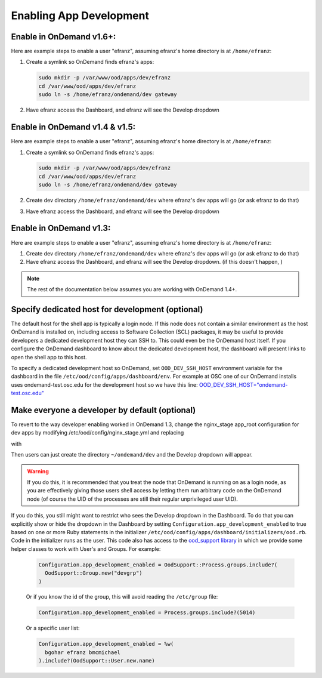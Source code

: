 .. _enabling-development-mode:

Enabling App Development
========================

Enable in OnDemand v1.6+:
.........................

Here are example steps to enable a user "efranz", assuming efranz's home directory is at ``/home/efranz``:

#. Create a symlink so OnDemand finds efranz's apps:

   .. code:: sh

      sudo mkdir -p /var/www/ood/apps/dev/efranz
      cd /var/www/ood/apps/dev/efranz
      sudo ln -s /home/efranz/ondemand/dev gateway


#. Have efranz access the Dashboard, and efranz will see the Develop dropdown


Enable in OnDemand v1.4 & v1.5:
...............................

Here are example steps to enable a user "efranz", assuming efranz's home directory is at ``/home/efranz``:

#. Create a symlink so OnDemand finds efranz's apps:

   .. code:: sh

      sudo mkdir -p /var/www/ood/apps/dev/efranz
      cd /var/www/ood/apps/dev/efranz
      sudo ln -s /home/efranz/ondemand/dev gateway

#. Create dev directory ``/home/efranz/ondemand/dev`` where efranz's dev apps will go (or ask efranz to do that)
#. Have efranz access the Dashboard, and efranz will see the Develop dropdown


Enable in OnDemand v1.3:
........................

Here are example steps to enable a user "efranz", assuming efranz's home directory is at ``/home/efranz``:

#. Create dev directory ``/home/efranz/ondemand/dev`` where efranz's dev apps will go (or ask efranz to do that)
#. Have efranz access the Dashboard, and efranz will see the Develop dropdown. (if this doesn't happen, )

.. note::

   The rest of the documentation below assumes you are working with OnDemand 1.4+.


Specify dedicated host for development (optional)
....................................................

The default host for the shell app is typically a login node. If this node does not contain a similar environment as the host OnDemand is installed on, including access to Software Collection (SCL) packages, it may be useful to provide developers a dedicated development host they can SSH to. This could even be the OnDemand host itself. If you configure the OnDemand dashboard to know about the dedicated development host, the dashboard will present links to open the shell app to this host.

To specify a dedicated development host so OnDemand, set ``OOD_DEV_SSH_HOST`` environment variable for the dashboard in the file ``/etc/ood/config/apps/dashboard/env``. For example at OSC one of our OnDemand installs uses ondemand-test.osc.edu for the development host so we have this line: `OOD_DEV_SSH_HOST="ondemand-test.osc.edu" <https://github.com/OSC/osc-ood-config/blob/bde54e4c5a9fd756f74ac981f8c607320e9a0bf0/ondemand.osc.edu/apps/dashboard/env#L20>`_


Make everyone a developer by default (optional)
...............................................

To revert to the way developer enabling worked in OnDemand 1.3, change the nginx_stage app_root configuration for dev apps by modifying /etc/ood/config/nginx_stage.yml and replacing

.. code-block:: yaml
   :emphasize-lines: 2

   app_root:
     dev: '/var/www/ood/apps/dev/%{owner}/gateway/%{name}'
     usr: '/var/www/ood/apps/usr/%{owner}/gateway/%{name}'
     sys: '/var/www/ood/apps/sys/%{name}'


with


.. code-block:: yaml
   :emphasize-lines: 2

   app_root:
     dev: '~%{owner}/%{portal}/dev/%{name}'
     usr: '/var/www/ood/apps/usr/%{owner}/gateway/%{name}'
     sys: '/var/www/ood/apps/sys/%{name}'

Then users can just create the directory ``~/ondemand/dev`` and the Develop dropdown will appear.

.. warning:: If you do this, it is recommended that you treat the node that OnDemand is running on as a login node, as you are effectively giving those users shell access by letting them run arbitrary code on the OnDemand node (of course the UID of the processes are still their regular unprivileged user UID).

If you do this, you still might want to restrict who sees the Develop dropdown in the Dashboard. To do that you can explicitly show or hide the dropdown in the Dashboard by setting ``Configuration.app_development_enabled`` to true based on one or more Ruby statements in the initializer ``/etc/ood/config/apps/dashboard/initializers/ood.rb``. Code in the initializer runs as the user. This code also has access to the `ood_support library <http://www.rubydoc.info/github/OSC/ood_support>`__ in which we provide some helper classes to work with User's and Groups. For example:


    .. code-block:: ruby

       Configuration.app_development_enabled = OodSupport::Process.groups.include?(
         OodSupport::Group.new("devgrp")
       )

    Or if you know the id of the group, this will avoid reading the ``/etc/group``
    file:

    .. code-block:: ruby

       Configuration.app_development_enabled = Process.groups.include?(5014)

    Or a specific user list:

    .. code-block:: ruby

       Configuration.app_development_enabled = %w(
         bgohar efranz bmcmichael
       ).include?(OodSupport::User.new.name)
